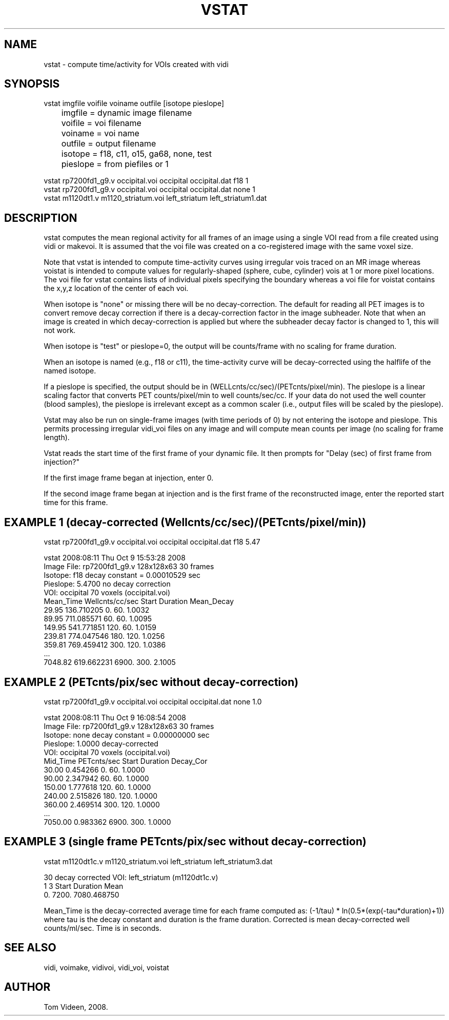 .TH VSTAT 1 "03-Mar-2010" "Neuroimaging Lab"

.SH NAME
vstat - compute time/activity for VOIs created with vidi

.SH SYNOPSIS
.nf
vstat imgfile voifile voiname outfile [isotope pieslope]
	imgfile  = dynamic image filename
	voifile  = voi filename
	voiname  = voi name
	outfile  = output filename
	isotope  = f18, c11, o15, ga68, none, test
	pieslope = from piefiles or 1

.EXAMPLES
vstat rp7200fd1_g9.v occipital.voi occipital occipital.dat f18 1
vstat rp7200fd1_g9.v occipital.voi occipital occipital.dat none 1
vstat m1120dt1.v m1120_striatum.voi left_striatum left_striatum1.dat 

.SH DESCRIPTION
vstat computes the mean regional activity for all frames of an image
using a single VOI read from a file created using vidi or makevoi.
It is assumed that the voi file was created on a co-registered image
with the same voxel size.

Note that vstat is intended to compute time-activity curves using
irregular vois traced on an MR image whereas voistat is intended to compute
values for regularly-shaped (sphere, cube, cylinder) vois at
1 or more pixel locations. The voi file for vstat contains lists
of individual pixels specifying the boundary whereas a voi file for
voistat contains the x,y,z location of the center of each voi.

When isotope is "none" or missing there will be no decay-correction.
The default for reading all PET images is to convert remove decay correction
if there is a decay-correction factor in the image subheader. Note that when
an image is created in which decay-correction is applied but where the subheader
decay factor is changed to 1, this will not work. 

When isotope is "test" or pieslope=0, the output will be counts/frame with no scaling for frame duration.

When an isotope is named (e.g., f18 or c11), the time-activity curve will be
decay-corrected using the halflife of the named isotope.

If a pieslope is specified, the output should be in (WELLcnts/cc/sec)/(PETcnts/pixel/min).
The pieslope is a linear scaling factor that converts PET counts/pixel/min to well counts/sec/cc.
If your data do not used the well counter (blood samples), the pieslope is irrelevant
except as a common scaler (i.e., output files will be scaled by the pieslope).

Vstat may also be run on single-frame images (with time periods of 0)
by not entering the isotope and pieslope.
This permits processing irregular vidi_voi files on any image and will
compute mean counts per image (no scaling for frame length).

Vstat reads the start time of the first frame of your dynamic file.
It then prompts for "Delay (sec) of first frame from injection?"

If the first image frame began at injection, enter 0.

If the second image frame began at injection and is the first
frame of the reconstructed image, enter the reported start time for
this frame.

.SH EXAMPLE 1 (decay-corrected (Wellcnts/cc/sec)/(PETcnts/pixel/min))
.nf
vstat rp7200fd1_g9.v occipital.voi occipital occipital.dat f18 5.47

vstat 2008:08:11  Thu Oct  9 15:53:28 2008
Image File:  rp7200fd1_g9.v   128x128x63   30 frames
Isotope:     f18     decay constant = 0.00010529 sec
Pieslope:    5.4700  no decay correction
VOI:  occipital   70 voxels  (occipital.voi)
Mean_Time     Wellcnts/cc/sec    Start   Duration   Mean_Decay
    29.95       136.710205          0.       60.      1.0032
    89.95       711.085571         60.       60.      1.0095
   149.95       541.771851        120.       60.      1.0159
   239.81       774.047546        180.      120.      1.0256
   359.81       769.459412        300.      120.      1.0386
   ...
  7048.82       619.662231       6900.      300.      2.1005

.SH EXAMPLE 2 (PETcnts/pix/sec without decay-correction)
.nf
vstat rp7200fd1_g9.v occipital.voi occipital occipital.dat none 1.0

vstat 2008:08:11  Thu Oct  9 16:08:54 2008
Image File:  rp7200fd1_g9.v   128x128x63   30 frames
Isotope:     none     decay constant = 0.00000000 sec
Pieslope:    1.0000  decay-corrected
VOI:  occipital   70 voxels  (occipital.voi)
 Mid_Time         PETcnts/sec    Start   Duration    Decay_Cor
    30.00         0.454266          0.       60.      1.0000
    90.00         2.347942         60.       60.      1.0000
   150.00         1.777618        120.       60.      1.0000
   240.00         2.515826        180.      120.      1.0000
   360.00         2.469514        300.      120.      1.0000
   ...
  7050.00         0.983362       6900.      300.      1.0000

.SH EXAMPLE 3 (single frame PETcnts/pix/sec without decay-correction)
.nf

vstat m1120dt1c.v m1120_striatum.voi left_striatum left_striatum3.dat

30  decay corrected    VOI: left_striatum (m1120dt1c.v)
1 3   Start  Duration        Mean
          0.     7200.       7080.468750

.fi
Mean_Time is the decay-corrected average time for each frame
computed as:  (-1/tau) * ln(0.5*(exp(-tau*duration)+1))
where tau is the decay constant and duration is the frame duration.
Corrected is mean decay-corrected well counts/ml/sec.
Time is in seconds.

.SH SEE ALSO
vidi, voimake, vidivoi, vidi_voi, voistat

.SH AUTHOR
Tom Videen, 2008.
